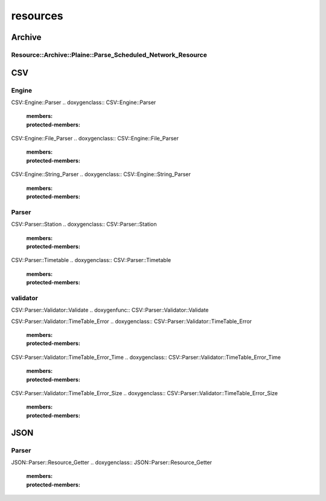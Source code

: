 resources
=========

Archive
-------

Resource::Archive::Plaine::Parse_Scheduled_Network_Resource
~~~~~~~~~~~~~~~~~~~~~~~~~~~~~~~~~~~~~~~~~~~~~~~~~~~~~~~~~~~
.. doxygenfunc:: Resource::Archive::Plaine::Parse_Scheduled_Network_Resource

CSV
---

Engine
~~~~~~
CSV::Engine::Parser
.. doxygenclass:: CSV::Engine::Parser
   :members:
   :protected-members:

CSV::Engine::File_Parser
.. doxygenclass:: CSV::Engine::File_Parser
   :members:
   :protected-members:

CSV::Engine::String_Parser
.. doxygenclass:: CSV::Engine::String_Parser
   :members:
   :protected-members:

Parser
~~~~~~

CSV::Parser::Station
.. doxygenclass:: CSV::Parser::Station
   :members:
   :protected-members:

CSV::Parser::Timetable
.. doxygenclass:: CSV::Parser::Timetable
   :members:
   :protected-members:

validator
~~~~~~~~~

CSV::Parser::Validator::Validate
.. doxygenfunc:: CSV::Parser::Validator::Validate

CSV::Parser::Validator::TimeTable_Error
.. doxygenclass:: CSV::Parser::Validator::TimeTable_Error
   :members:
   :protected-members:

CSV::Parser::Validator::TimeTable_Error_Time
.. doxygenclass:: CSV::Parser::Validator::TimeTable_Error_Time
   :members:
   :protected-members:

CSV::Parser::Validator::TimeTable_Error_Size
.. doxygenclass:: CSV::Parser::Validator::TimeTable_Error_Size
   :members:
   :protected-members:

JSON
----

Parser
~~~~~~

JSON::Parser::Resource_Getter
.. doxygenclass:: JSON::Parser::Resource_Getter
   :members:
   :protected-members:



